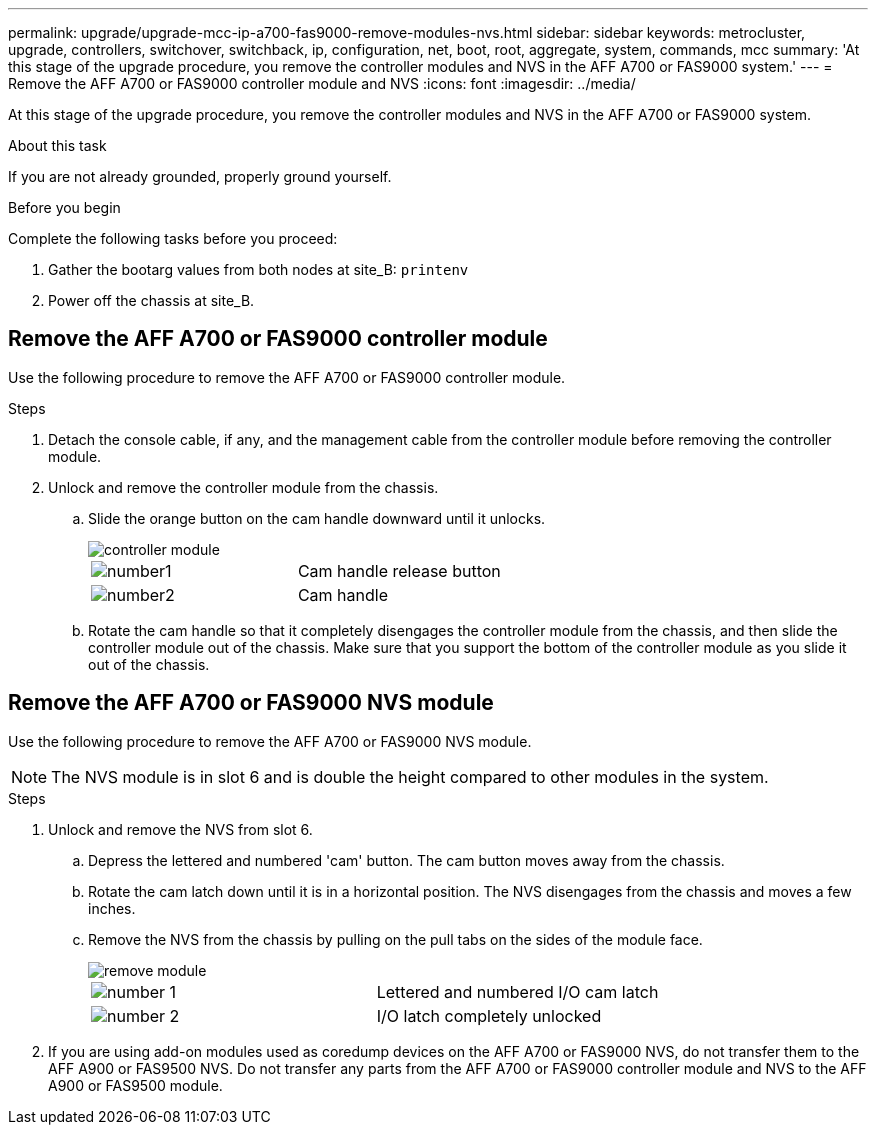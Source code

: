 ---
permalink: upgrade/upgrade-mcc-ip-a700-fas9000-remove-modules-nvs.html
sidebar: sidebar
keywords: metrocluster, upgrade, controllers, switchover, switchback, ip, configuration, net, boot, root, aggregate, system, commands, mcc
summary: 'At this stage of the upgrade procedure, you remove the controller modules and NVS in the AFF A700 or FAS9000 system.'
---
= Remove the AFF A700 or FAS9000 controller module and NVS
:icons: font
:imagesdir: ../media/

[.lead]
At this stage of the upgrade procedure, you remove the controller modules and NVS in the AFF A700 or FAS9000 system. 

.About this task
If you are not already grounded, properly ground yourself.

.Before you begin

Complete the following tasks before you proceed:

. Gather the bootarg values from both nodes at site_B: `printenv`

. Power off the chassis at site_B.

== Remove the AFF A700 or FAS9000 controller module

Use the following procedure to remove the AFF A700 or FAS9000 controller module.

.Steps
.	Detach the console cable, if any, and the management cable from the controller module before removing the controller module.
.	Unlock and remove the controller module from the chassis.
..	Slide the orange button on the cam handle downward until it unlocks.
+
image::../media/drw_9500_remove_PCM.png[controller module]
+
|===
|image:../media/number1.png[number1] |Cam handle release button
|image:../media/number2.png[number2] |Cam handle
|===

.. 	Rotate the cam handle so that it completely disengages the controller module from the chassis, and then slide the controller module out of the chassis.
Make sure that you support the bottom of the controller module as you slide it out of the chassis.

== Remove the AFF A700 or FAS9000 NVS module
Use the following procedure to remove the AFF A700 or FAS9000 NVS module.

NOTE: The NVS module is in slot 6 and is double the height compared to other modules in the system.

.Steps
.	Unlock and remove the NVS from slot 6.
..	Depress the lettered and numbered 'cam' button.
The cam button moves away from the chassis.
..	Rotate the cam latch down until it is in a horizontal position.
The NVS disengages from the chassis and moves a few inches.
..	Remove the NVS from the chassis by pulling on the pull tabs on the sides of the module face.
+
image::../media/drw_a900_move-remove_NVRAM_module.png[remove module]
+
|===
|image:../media/number1.png[number 1] |Lettered and numbered I/O cam latch
|image:../media/number2.png[number 2] |I/O latch completely unlocked
|===

.	If you are using add-on modules used as coredump devices on the AFF A700 or FAS9000 NVS, do not transfer them to the AFF A900 or FAS9500 NVS.
Do not transfer any parts from the AFF A700 or FAS9000 controller module and NVS to the AFF A900 or FAS9500 module.
